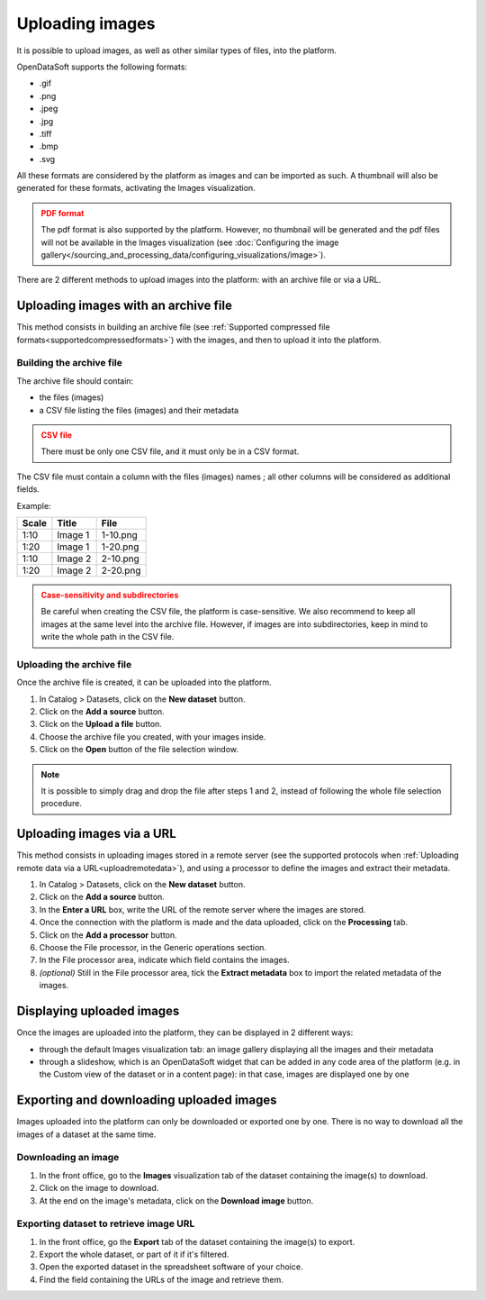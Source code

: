 Uploading images
================

It is possible to upload images, as well as other similar types of files, into the platform.

OpenDataSoft supports the following formats:

* .gif
* .png
* .jpeg
* .jpg
* .tiff
* .bmp
* .svg

All these formats are considered by the platform as images and can be imported as such. A thumbnail will also be generated for these formats, activating the Images visualization.

.. admonition:: PDF format
   :class: caution

   The pdf format is also supported by the platform. However, no thumbnail will be generated and the pdf files will not be available in the Images visualization (see :doc:`Configuring the image gallery</sourcing_and_processing_data/configuring_visualizations/image>`).

There are 2 different methods to upload images into the platform: with an archive file or via a URL.

Uploading images with an archive file
-------------------------------------

This method consists in building an archive file (see :ref:`Supported compressed file formats<supportedcompressedformats>`) with the images, and then to upload it into the platform.

Building the archive file
~~~~~~~~~~~~~~~~~~~~~~~~~

The archive file should contain:

* the files (images)
* a CSV file listing the files (images) and their metadata

.. admonition:: CSV file
   :class: caution

   There must be only one CSV file, and it must only be in a CSV format.

The CSV file must contain a column with the files (images) names ; all other columns will be considered as additional fields.

Example:

.. list-table::
   :header-rows: 1

   * * Scale
     * Title
     * File
   * * 1:10
     * Image 1
     * 1-10.png
   * * 1:20
     * Image 1
     * 1-20.png
   * * 1:10
     * Image 2
     * 2-10.png
   * * 1:20
     * Image 2
     * 2-20.png

.. admonition:: Case-sensitivity and subdirectories
   :class: caution

   Be careful when creating the CSV file, the platform is case-sensitive. We also recommend to keep all images at the same level into the archive file. However, if images are into subdirectories, keep in mind to write the whole path in the CSV file.

Uploading the archive file
~~~~~~~~~~~~~~~~~~~~~~~~~~

Once the archive file is created, it can be uploaded into the platform.

1. In Catalog > Datasets, click on the **New dataset** button.
2. Click on the **Add a source** button.
3. Click on the **Upload a file** button.
4. Choose the archive file you created, with your images inside.
5. Click on the **Open** button of the file selection window.

.. note::
    It is possible to simply drag and drop the file after steps 1 and 2, instead of following the whole file selection procedure.


Uploading images via a URL
--------------------------

This method consists in uploading images stored in a remote server (see the supported protocols when :ref:`Uploading remote data via a URL<uploadremotedata>`), and using a processor to define the images and extract their metadata.

1. In Catalog > Datasets, click on the **New dataset** button.
2. Click on the **Add a source** button.
3. In the **Enter a URL** box, write the URL of the remote server where the images are stored.
4. Once the connection with the platform is made and the data uploaded, click on the **Processing** tab.
5. Click on the **Add a processor** button.
6. Choose the File processor, in the Generic operations section.
7. In the File processor area, indicate which field contains the images.
8. *(optional)* Still in the File processor area, tick the **Extract metadata** box to import the related metadata of the images.


Displaying uploaded images
--------------------------

Once the images are uploaded into the platform, they can be displayed in 2 different ways:

* through the default Images visualization tab: an image gallery displaying all the images and their metadata
* through a slideshow, which is an OpenDataSoft widget that can be added in any code area of the platform (e.g. in the Custom view of the dataset or in a content page): in that case, images are displayed one by one


Exporting and downloading uploaded images
-----------------------------------------

Images uploaded into the platform can only be downloaded or exported one by one. There is no way to download all the images of a dataset at the same time.

Downloading an image
~~~~~~~~~~~~~~~~~~~~

1. In the front office, go to the **Images** visualization tab of the dataset containing the image(s) to download.
2. Click on the image to download.
3. At the end on the image's metadata, click on the **Download image** button.

Exporting dataset to retrieve image URL
~~~~~~~~~~~~~~~~~~~~~~~~~~~~~~~~~~~~~~~

1. In the front office, go the **Export** tab of the dataset containing the image(s) to export.
2. Export the whole dataset, or part of it if it's filtered.
3. Open the exported dataset in the spreadsheet software of your choice.
4. Find the field containing the URLs of the image and retrieve them.
